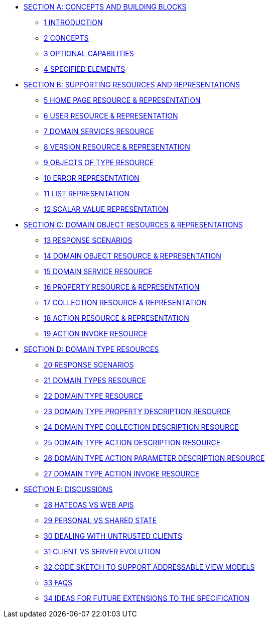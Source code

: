 * xref:section-a.adoc[SECTION A: CONCEPTS AND BUILDING BLOCKS]
** xref:section-a/chapter-01.adoc[1	INTRODUCTION]
** xref:section-a/chapter-02.adoc[2	CONCEPTS]
** xref:section-a/chapter-03.adoc[3	OPTIONAL CAPABILITIES]
** xref:section-a/chapter-04.adoc[4	SPECIFIED ELEMENTS]

* xref:section-b.adoc[SECTION B: SUPPORTING RESOURCES AND REPRESENTATIONS]
** xref:section-b/chapter-05.adoc[5	HOME PAGE RESOURCE & REPRESENTATION]
** xref:section-b/chapter-06.adoc[6	USER RESOURCE & REPRESENTATION]
** xref:section-b/chapter-07.adoc[7	DOMAIN SERVICES RESOURCE]
** xref:section-b/chapter-08.adoc[8 VERSION RESOURCE & REPRESENTATION]
** xref:section-b/chapter-09.adoc[9 OBJECTS OF TYPE RESOURCE]
** xref:section-b/chapter-10.adoc[10 ERROR REPRESENTATION]
** xref:section-b/chapter-11.adoc[11 LIST REPRESENTATION]
** xref:section-b/chapter-12.adoc[12 SCALAR VALUE REPRESENTATION]

* xref:section-c.adoc[SECTION C: DOMAIN OBJECT RESOURCES & REPRESENTATIONS]
** xref:section-c/chapter-13.adoc[13 RESPONSE SCENARIOS]
** xref:section-c/chapter-14.adoc[14 DOMAIN OBJECT RESOURCE & REPRESENTATION]
** xref:section-c/chapter-15.adoc[15 DOMAIN SERVICE RESOURCE]
** xref:section-c/chapter-16.adoc[16 PROPERTY RESOURCE & REPRESENTATION]
** xref:section-c/chapter-17.adoc[17 COLLECTION RESOURCE & REPRESENTATION]
** xref:section-c/chapter-18.adoc[18 ACTION RESOURCE & REPRESENTATION]
** xref:section-c/chapter-19.adoc[19 ACTION INVOKE RESOURCE]

* xref:section-d.adoc[SECTION D: DOMAIN TYPE RESOURCES]
** xref:section-d/chapter-20.adoc[20 RESPONSE SCENARIOS]
** xref:section-d/chapter-21.adoc[21 DOMAIN TYPES RESOURCE]
** xref:section-d/chapter-22.adoc[22 DOMAIN TYPE RESOURCE]
** xref:section-d/chapter-23.adoc[23 DOMAIN TYPE PROPERTY DESCRIPTION RESOURCE]
** xref:section-d/chapter-24.adoc[24 DOMAIN TYPE COLLECTION DESCRIPTION RESOURCE]
** xref:section-d/chapter-25.adoc[25 DOMAIN TYPE ACTION DESCRIPTION RESOURCE]
** xref:section-d/chapter-26.adoc[26 DOMAIN TYPE ACTION PARAMETER DESCRIPTION RESOURCE]
** xref:section-d/chapter-27.adoc[27 DOMAIN TYPE ACTION INVOKE RESOURCE]

* xref:section-e.adoc[SECTION E: DISCUSSIONS]
** xref:section-e/chapter-28.adoc[28 HATEOAS VS WEB APIS]
** xref:section-e/chapter-29.adoc[29 PERSONAL VS SHARED STATE]
** xref:section-e/chapter-30.adoc[30 DEALING WITH UNTRUSTED CLIENTS]
** xref:section-e/chapter-31.adoc[31 CLIENT VS SERVER EVOLUTION]
** xref:section-e/chapter-32.adoc[32 CODE SKETCH TO SUPPORT ADDRESSABLE VIEW MODELS]
** xref:section-e/chapter-33.adoc[33 FAQS]
** xref:section-e/chapter-34.adoc[34 IDEAS FOR FUTURE EXTENSIONS TO THE SPECIFICATION]
